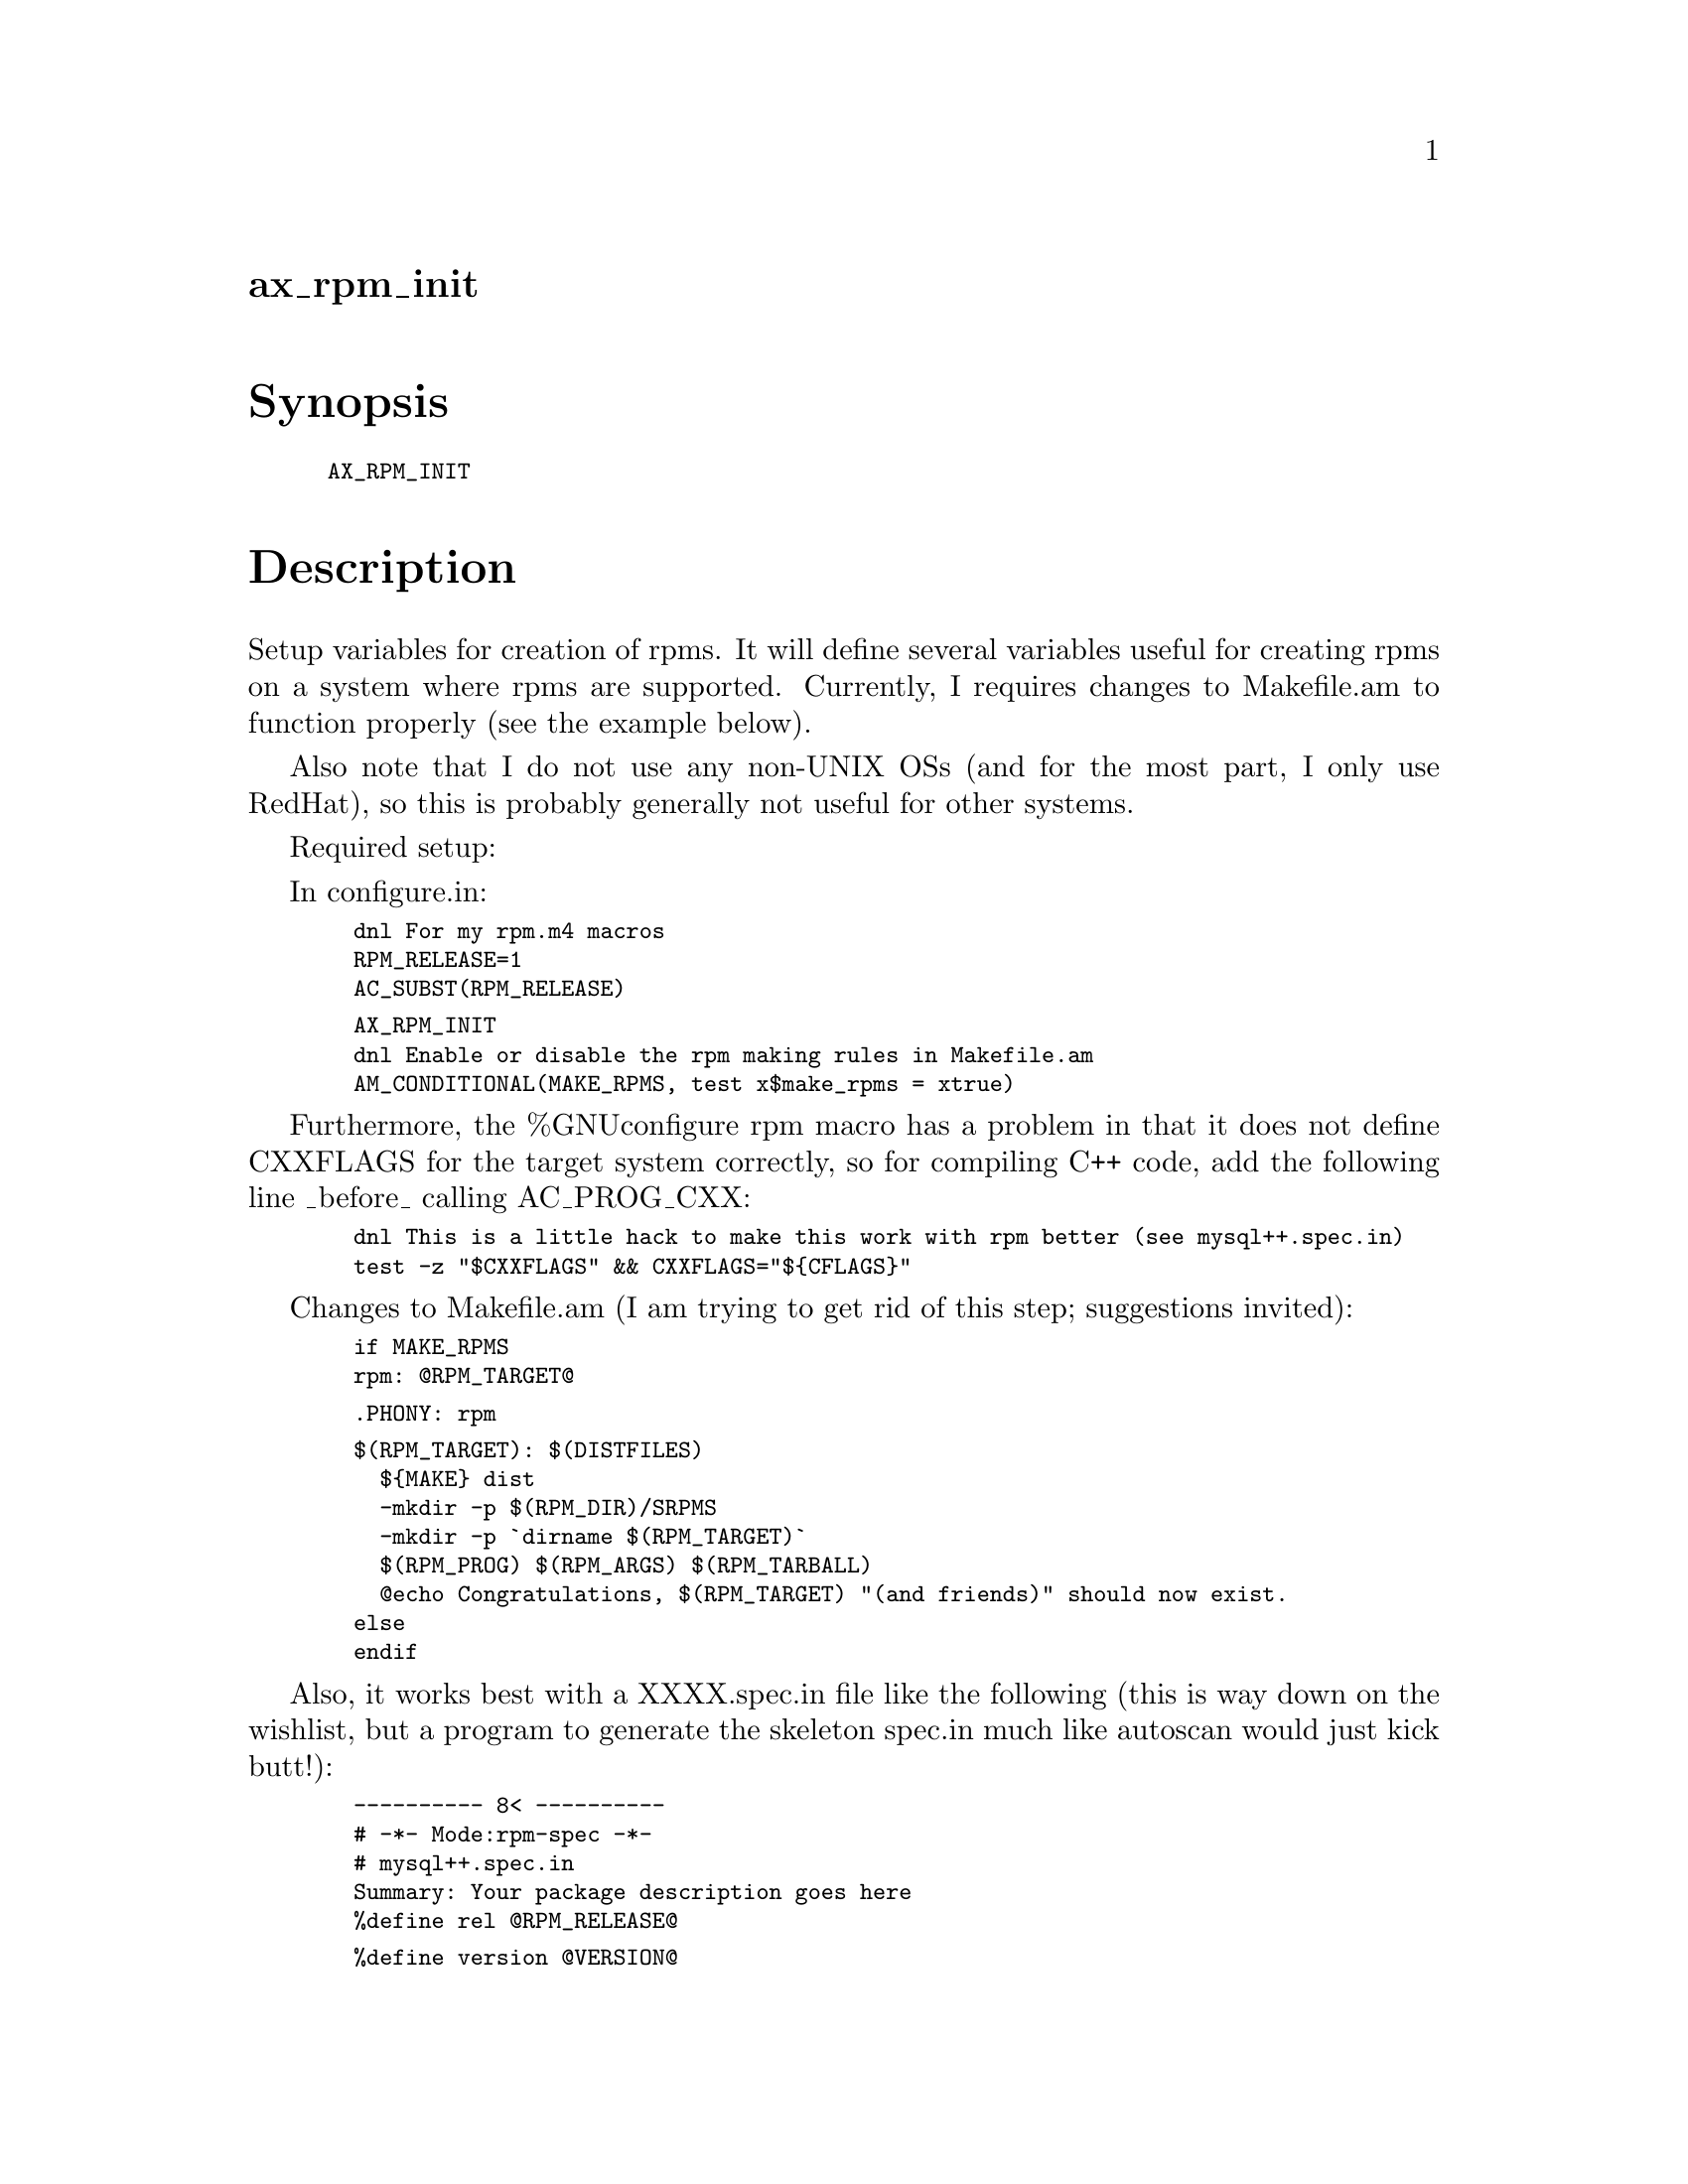 @node ax_rpm_init
@unnumberedsec ax_rpm_init

@majorheading Synopsis

@smallexample
AX_RPM_INIT
@end smallexample

@majorheading Description

Setup variables for creation of rpms. It will define several variables
useful for creating rpms on a system where rpms are supported.
Currently, I requires changes to Makefile.am to function properly (see
the example below).

Also note that I do not use any non-UNIX OSs (and for the most part, I
only use RedHat), so this is probably generally not useful for other
systems.

Required setup:

In configure.in:

@smallexample
  dnl For my rpm.m4 macros
  RPM_RELEASE=1
  AC_SUBST(RPM_RELEASE)
@end smallexample

@smallexample
  AX_RPM_INIT
  dnl Enable or disable the rpm making rules in Makefile.am
  AM_CONDITIONAL(MAKE_RPMS, test x$make_rpms = xtrue)
@end smallexample

Furthermore, the %GNUconfigure rpm macro has a problem in that it does
not define CXXFLAGS for the target system correctly, so for compiling
C++ code, add the following line _before_ calling AC_PROG_CXX:

@smallexample
  dnl This is a little hack to make this work with rpm better (see mysql++.spec.in)
  test -z "$CXXFLAGS" && CXXFLAGS="$@{CFLAGS@}"
@end smallexample

Changes to Makefile.am (I am trying to get rid of this step; suggestions
invited):

@smallexample
  if MAKE_RPMS
  rpm: @@RPM_TARGET@@
@end smallexample

@smallexample
  .PHONY: rpm
@end smallexample

@smallexample
  $(RPM_TARGET): $(DISTFILES)
    $@{MAKE@} dist
    -mkdir -p $(RPM_DIR)/SRPMS
    -mkdir -p `dirname $(RPM_TARGET)`
    $(RPM_PROG) $(RPM_ARGS) $(RPM_TARBALL)
    @@echo Congratulations, $(RPM_TARGET) "(and friends)" should now exist.
  else
  endif
@end smallexample

Also, it works best with a XXXX.spec.in file like the following (this is
way down on the wishlist, but a program to generate the skeleton spec.in
much like autoscan would just kick butt!):

@smallexample
  ---------- 8< ----------
  # -*- Mode:rpm-spec -*-
  # mysql++.spec.in
  Summary: Your package description goes here
  %define rel @@RPM_RELEASE@@
@end smallexample

@smallexample
  %define version @@VERSION@@
  %define pkgname @@PACKAGE@@
  %define prefix /usr
@end smallexample

@smallexample
  %define lt_release @@LT_RELEASE@@
  %define lt_version @@LT_CURRENT@@.@@LT_REVISION@@.@@LT_AGE@@
@end smallexample

@smallexample
  # This is a hack until I can figure out how to better handle replacing
  # autoconf macros... (gotta love autoconf...)
  %define __aclocal   aclocal || aclocal -I ./macros
  %define configure_args  @@RPM_CONFIGURE_ARGS@@
@end smallexample

@smallexample
  Name: %@{pkgname@}
  Version: %@{version@}
  Release: %@{rel@}
@end smallexample

@smallexample
  Copyright: LGPL
  Group: # your group name goes here
  Source: %@{pkgname@}-%@{version@}.tar.gz
  Requires: # additional requirements
  Buildroot: /tmp/%@{pkgname@}-root
  URL: http://yoururl.go.here
  Prefix: %@{prefix@}
  BuildArchitectures: # Target platforms, i.e., i586
  Packager: Your Name <youremail@@your.address>
@end smallexample

@smallexample
  %description
  Your package description
@end smallexample

@smallexample
  %changelog
@end smallexample

@smallexample
  %prep
  %setup
  #%patch
@end smallexample

@smallexample
  %build
  %GNUconfigure %@{configure_args@}
  # This is why we copy the CFLAGS to the CXXFLAGS in configure.in
  # CFLAGS="%@{optflags@}" CXXFLAGS="%@{optflags@}" ./configure %@{_target_platform@} --prefix=%@{prefix@}
  make
@end smallexample

@smallexample
  %install
  # To make things work with BUILDROOT
  if [ "$RPM_BUILD_ROOT" != "/tmp/%@{pkgname@}-root" ]
  then
    echo
    echo @@@@@@@@@@@@@@@@@@@@@@@@@@@@@@@@@@@@@@@@@@@@@@@@@@@@@@@@@@@@@@@@@@@@@@@@@@@@@@@@@@@@@@@@@@@@@@@@@@@@@@@@@@@@@@@@@@@@@@@@@@@@@@@@@@@@@@@@@@@@
    echo @@                                                                    @@
    echo @@  RPM_BUILD_ROOT is not what I expected.  Please clean it yourself. @@
    echo @@                                                                    @@
    echo @@@@@@@@@@@@@@@@@@@@@@@@@@@@@@@@@@@@@@@@@@@@@@@@@@@@@@@@@@@@@@@@@@@@@@@@@@@@@@@@@@@@@@@@@@@@@@@@@@@@@@@@@@@@@@@@@@@@@@@@@@@@@@@@@@@@@@@@@@@@
    echo
  else
    echo Cleaning RPM_BUILD_ROOT: "$RPM_BUILD_ROOT"
    rm -rf "$RPM_BUILD_ROOT"
  fi
  make DESTDIR="$RPM_BUILD_ROOT" install
@end smallexample

@smallexample
  %clean
  # Call me paranoid, but I do not want to be responsible for nuking
  # someone's harddrive!
  if [ "$RPM_BUILD_ROOT" != "/tmp/%@{pkgname@}-root" ]
  then
    echo
    echo @@@@@@@@@@@@@@@@@@@@@@@@@@@@@@@@@@@@@@@@@@@@@@@@@@@@@@@@@@@@@@@@@@@@@@@@@@@@@@@@@@@@@@@@@@@@@@@@@@@@@@@@@@@@@@@@@@@@@@@@@@@@@@@@@@@@@@@@@@@@
    echo @@                                                                    @@
    echo @@  RPM_BUILD_ROOT is not what I expected.  Please clean it yourself. @@
    echo @@                                                                    @@
    echo @@@@@@@@@@@@@@@@@@@@@@@@@@@@@@@@@@@@@@@@@@@@@@@@@@@@@@@@@@@@@@@@@@@@@@@@@@@@@@@@@@@@@@@@@@@@@@@@@@@@@@@@@@@@@@@@@@@@@@@@@@@@@@@@@@@@@@@@@@@@
    echo
  else
    echo Cleaning RPM_BUILD_ROOT: "$RPM_BUILD_ROOT"
    rm -rf "$RPM_BUILD_ROOT"
  fi
@end smallexample

@smallexample
  %files
  %defattr(-, root, root)
  # Your application file list goes here
  # %@{prefix@}/lib/lib*.so*
  %doc COPYRIGHT ChangeLog README AUTHORS NEWS
  %doc doc/*
@end smallexample

@smallexample
  # If you install a library
  %post -p /sbin/ldconfig
@end smallexample

@smallexample
  # If you install a library
  %postun -p /sbin/ldconfig
@end smallexample

@smallexample
  %package devel
  Summary: Development files for %@{pkgname@}
  Group: Applications/Databases
  %description devel
  Development files for %@{pkgname@}.
@end smallexample

@smallexample
  %files devel
  %defattr(-, root, root)
  # Your development files go here
  # Programmers documentation goes here
  %doc doc
@end smallexample

@smallexample
  # end of file
  ---------- >8 ----------
@end smallexample

@majorheading Source Code

Download the
@uref{http://git.savannah.gnu.org/gitweb/?p=autoconf-archive.git;a=blob_plain;f=m4/ax_rpm_init.m4,latest
version of @file{ax_rpm_init.m4}} or browse
@uref{http://git.savannah.gnu.org/gitweb/?p=autoconf-archive.git;a=history;f=m4/ax_rpm_init.m4,the
macro's revision history}.

@majorheading License

@w{Copyright @copyright{} 2008 Dale K. Hawkins @email{dhawkins@@cdrgts.com}}

Copying and distribution of this file, with or without modification, are
permitted in any medium without royalty provided the copyright notice
and this notice are preserved. This file is offered as-is, without any
warranty.
